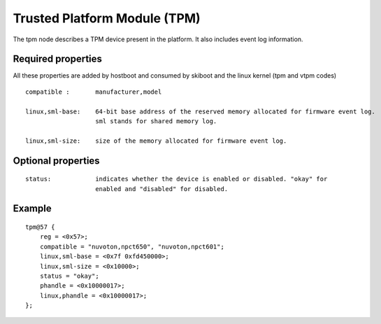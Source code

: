 .. _device-tree/tpm:

Trusted Platform Module (TPM)
=============================

The tpm node describes a TPM device present in the platform. It also includes
event log information.

Required properties
-------------------

All these properties are added by hostboot and consumed by skiboot and the
linux kernel (tpm and vtpm codes)

::

    compatible :       manufacturer,model

    linux,sml-base:    64-bit base address of the reserved memory allocated for firmware event log.
                       sml stands for shared memory log.

    linux,sml-size:    size of the memory allocated for firmware event log.


Optional properties
-------------------

::

    status:            indicates whether the device is enabled or disabled. "okay" for
                       enabled and "disabled" for disabled.

Example
-------

::

    tpm@57 {
    	reg = <0x57>;
    	compatible = "nuvoton,npct650", "nuvoton,npct601";
    	linux,sml-base = <0x7f 0xfd450000>;
    	linux,sml-size = <0x10000>;
    	status = "okay";
    	phandle = <0x10000017>;
    	linux,phandle = <0x10000017>;
    };

